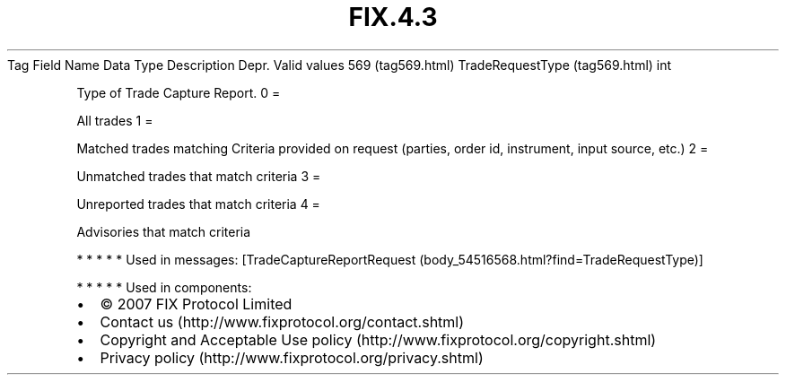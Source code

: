 .TH FIX.4.3 "" "" "Tag #569"
Tag
Field Name
Data Type
Description
Depr.
Valid values
569 (tag569.html)
TradeRequestType (tag569.html)
int
.PP
Type of Trade Capture Report.
0
=
.PP
All trades
1
=
.PP
Matched trades matching Criteria provided on request (parties,
order id, instrument, input source, etc.)
2
=
.PP
Unmatched trades that match criteria
3
=
.PP
Unreported trades that match criteria
4
=
.PP
Advisories that match criteria
.PP
   *   *   *   *   *
Used in messages:
[TradeCaptureReportRequest (body_54516568.html?find=TradeRequestType)]
.PP
   *   *   *   *   *
Used in components:

.PD 0
.P
.PD

.PP
.PP
.IP \[bu] 2
© 2007 FIX Protocol Limited
.IP \[bu] 2
Contact us (http://www.fixprotocol.org/contact.shtml)
.IP \[bu] 2
Copyright and Acceptable Use policy (http://www.fixprotocol.org/copyright.shtml)
.IP \[bu] 2
Privacy policy (http://www.fixprotocol.org/privacy.shtml)
